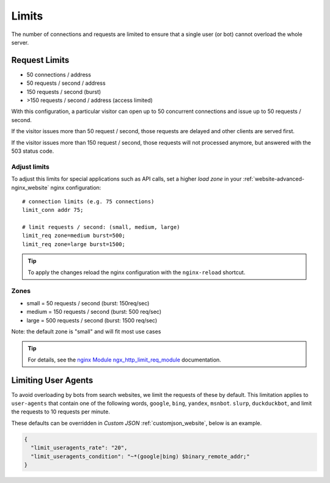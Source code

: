 .. index::
   triple: Website; Limits; Request Limits
   :name: website-limits

======
Limits
======

The number of connections and requests are limited to ensure that a
single user (or bot) cannot overload the whole server.

Request Limits
==============

* 50 connections / address
* 50 requests / second / address
* 150 requests / second (burst)
* >150 requests / second / address (access limited)

With this configuration, a particular visitor can open up to 50
concurrent connections and issue up to 50 requests / second.

If the visitor issues more than 50 request / second, those requests are
delayed and other clients are served first.

If the visitor issues more than 150 request / second, those requests
will not processed anymore, but answered with the 503 status code.

Adjust limits
-------------

To adjust this limits for special applications such as API calls,
set a higher `load zone` in your
:ref:`website-advanced-nginx_website` nginx configuration:

::

    # connection limits (e.g. 75 connections)
    limit_conn addr 75;

    # limit requests / second: (small, medium, large)
    limit_req zone=medium burst=500;
    limit_req zone=large burst=1500;

.. tip:: To apply the changes reload the nginx configuration with the ``nginx-reload`` shortcut.

Zones
-----

-  small = 50 requests / second (burst: 150req/sec)
-  medium = 150 requests / second (burst: 500 req/sec)
-  large = 500 requests / second (burst: 1500 req/sec)

Note: the default zone is "small" and will fit most use cases

.. tip::

   For details, see the
   `nginx Module ngx\_http\_limit\_req\_module <http://nginx.org/en/docs/http/ngx_http_limit_req_module.html>`__
   documentation.

Limiting User Agents
====================

To avoid overloading by bots from search websites,
we limit the requests of these by default.
This limitation applies to ``user-agents`` 
that contain one of the following words,
``google``, ``bing``, ``yandex``, ``msnbot``. ``slurp``, ``duckduckbot``, 
and limit the requests to 10 requests per minute.

These defaults can be overridden in `Custom JSON` :ref:`customjson_website`, below is an example.

.. code-block:: json

   {
     "limit_useragents_rate": "20",
     "limit_useragents_condition": "~*(google|bing) $binary_remote_addr;"
   }

